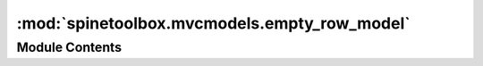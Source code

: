 :mod:`spinetoolbox.mvcmodels.empty_row_model`
=============================================

.. py:module:: spinetoolbox.mvcmodels.empty_row_model

.. autoapi-nested-parse::

   Contains a table model with an empty last row.

   :authors: M. Marin (KTH)
   :date:   20.5.2018



Module Contents
---------------

.. py:class:: EmptyRowModel(parent=None, header=None)

   Bases: :class:`spinetoolbox.mvcmodels.minimal_table_model.MinimalTableModel`

   A table model with a last empty row.

   Init class.

   .. method:: canFetchMore(self, parent=QModelIndex())



   .. method:: fetchMore(self, parent=QModelIndex())



   .. method:: flags(self, index)


      Return default flags except if forcing defaults.


   .. method:: set_default_row(self, **kwargs)


      Set default row data.


   .. method:: clear(self)



   .. method:: reset_model(self, main_data=None)



   .. method:: _handle_data_changed(self, top_left, bottom_right, roles=None)


      Insert a new last empty row in case the previous one has been filled
      with any data other than the defaults.


   .. method:: removeRows(self, row, count, parent=QModelIndex())


      Don't remove the last empty row.


   .. method:: _handle_rows_inserted(self, parent, first, last)


      Handle rowsInserted signal.


   .. method:: set_rows_to_default(self, first, last=None)


      Set default data in newly inserted rows.



